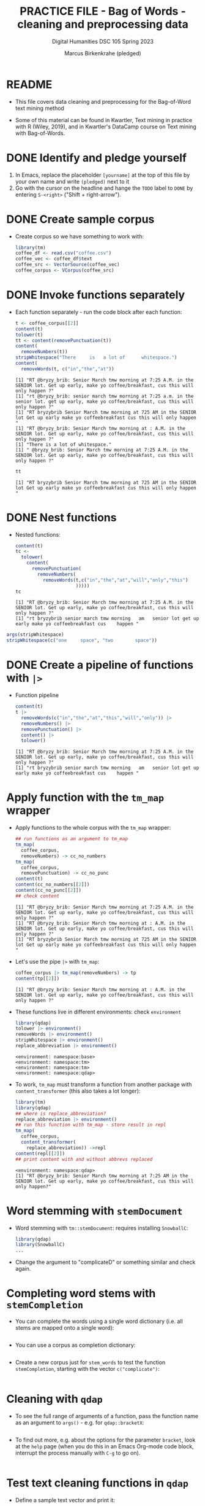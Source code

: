 #+TITLE: PRACTICE FILE - Bag of Words - cleaning and preprocessing data
#+AUTHOR: Marcus Birkenkrahe (pledged)
#+SUBTITLE: Digital Humanities DSC 105 Spring 2023 
#+STARTUP:overview hideblocks indent
#+OPTIONS: toc:nil num:nil ^:nil
#+PROPERTY: header-args:R :session *R* :results output :exports both :noweb yes
* README

- This file covers data cleaning and preprocessing for the Bag-of-Word
  text mining method

- Some of this material can be found in Kwartler, Text mining in
  practice with R (Wiley, 2019), and in Kwartler's DataCamp course on
  Text mining with Bag-of-Words.

* DONE Identify and pledge yourself

1) In Emacs, replace the placeholder ~[yourname]~ at the top of this
   file by your own name and write ~(pledged)~ next to it
2) Go with the cursor on the headline and hange the ~TODO~ label to ~DONE~
   by entering ~S-<right>~ ("Shift + right-arrow").

* DONE Create sample corpus

- Create corpus so we have something to work with:
  #+begin_src R :results silent
    library(tm)
    coffee_df <- read.csv("coffee.csv")
    coffee_vec <- coffee_df$text
    coffee_src <- VectorSource(coffee_vec)
    coffee_corpus <- VCorpus(coffee_src)
  #+end_src

* DONE Invoke functions separately

- Each function separately - run the code block after each function:
  #+begin_src R
    t <- coffee_corpus[[2]]
    content(t)
    tolower(t)
    tt <- content(removePunctuation(t))
    content(
      removeNumbers(t))
    stripWhitespace("There     is   a lot of      whitespace.")
    content(
      removeWords(t, c("in","the","at"))
  #+end_src

  #+RESULTS:
  : [1] "RT @bryzy_brib: Senior March tmw morning at 7:25 A.M. in the SENIOR lot. Get up early, make yo coffee/breakfast, cus this will only happen ?"
  : [1] "rt @bryzy_brib: senior march tmw morning at 7:25 a.m. in the senior lot. get up early, make yo coffee/breakfast, cus this will only happen ?"
  : [1] "RT bryzybrib Senior March tmw morning at 725 AM in the SENIOR lot Get up early make yo coffeebreakfast cus this will only happen "
  : [1] "RT @bryzy_brib: Senior March tmw morning at : A.M. in the SENIOR lot. Get up early, make yo coffee/breakfast, cus this will only happen ?"
  : [1] "There is a lot of whitespace."
  : [1] " @bryzy_brib: Senior March tmw morning at 7:25 A.M. in the SENIOR lot. Get up early, make yo coffee/breakfast, cus this will only happen ?"

  #+begin_src R
    tt
  #+end_src

  #+RESULTS:
  : [1] "RT bryzybrib Senior March tmw morning at 725 AM in the SENIOR lot Get up early make yo coffeebreakfast cus this will only happen "

* DONE Nest functions

- Nested functions:
  #+begin_src R
    content(t)
    tc <-
      tolower(
        content(
          removePunctuation(
            removeNumbers(
              removeWords(t,c("in","the","at","will","only","this")
                          )))))
    tc
  #+end_src

  #+RESULTS:
  : [1] "RT @bryzy_brib: Senior March tmw morning at 7:25 A.M. in the SENIOR lot. Get up early, make yo coffee/breakfast, cus this will only happen ?"
  : [1] "rt bryzybrib senior march tmw morning   am   senior lot get up early make yo coffeebreakfast cus    happen "

#+begin_src R
  args(stripWhitespace)
  stripWhitespace(c("one     space", "two        space"))
#+end_src

#+RESULTS:
: function (x) 
: NULL
: [1] "one space" "two space"

* DONE Create a pipeline of functions with ~|>~

- Function pipeline
  #+begin_src R
    content(t)
    t |>
      removeWords(c("in","the","at","this","will","only")) |>
      removeNumbers() |>
      removePunctuation() |>
      content() |>
      tolower()
  #+end_src

  #+RESULTS:
  : [1] "RT @bryzy_brib: Senior March tmw morning at 7:25 A.M. in the SENIOR lot. Get up early, make yo coffee/breakfast, cus this will only happen ?"
  : [1] "rt bryzybrib senior march tmw morning   am   senior lot get up early make yo coffeebreakfast cus    happen "

* Apply function with the ~tm_map~ wrapper

- Apply functions to the whole corpus with the ~tm_map~ wrapper:
  #+begin_src R
    ## run functions as an argument to tm_map
    tm_map(
      coffee_corpus,
      removeNumbers) -> cc_no_numbers
    tm_map(
      coffee_corpus,
      removePunctuation) -> cc_no_punc
    content(t)
    content(cc_no_numbers[[2]])
    content(cc_no_punc[[2]])
    ## check content

  #+end_src

  #+RESULTS:
  : [1] "RT @bryzy_brib: Senior March tmw morning at 7:25 A.M. in the SENIOR lot. Get up early, make yo coffee/breakfast, cus this will only happen ?"
  : [1] "RT @bryzy_brib: Senior March tmw morning at : A.M. in the SENIOR lot. Get up early, make yo coffee/breakfast, cus this will only happen ?"
  : [1] "RT bryzybrib Senior March tmw morning at 725 AM in the SENIOR lot Get up early make yo coffeebreakfast cus this will only happen "

- Let's use the pipe ~|>~ with ~tm_map~:
  #+begin_src R
    coffee_corpus |> tm_map(removeNumbers) -> tp
    content(tp[[2]])
  #+end_src

  #+RESULTS:
  : [1] "RT @bryzy_brib: Senior March tmw morning at : A.M. in the SENIOR lot. Get up early, make yo coffee/breakfast, cus this will only happen ?"

- These functions live in different environments: check ~environment~
  #+begin_src R
    library(qdap)
    tolower |> environment()
    removeWords |> environment()
    stripWhitespace |> environment()
    replace_abbreviation |> environment()
  #+end_src

  #+RESULTS:
  : <environment: namespace:base>
  : <environment: namespace:tm>
  : <environment: namespace:tm>
  : <environment: namespace:qdap>

- To work, ~tm_map~ must transform a function from another package with
  ~content_transformer~ (this also takes a lot longer):
  #+begin_src R
    library(tm)
    library(qdap)
    ## where is replace_abbreviation?
    replace_abbreviation |> environment()
    ## run this function with tm_map - store result in repl
    tm_map(
      coffee_corpus,
      content_transformer(
        replace_abbreviation)) ->repl
    content(repl[[2]])
    ## print content with and without abbrevs replaced

  #+end_src

  #+RESULTS:
  : <environment: namespace:qdap>
  : [1] "RT @bryzy_brib: Senior March tmw morning at 7:25 AM in the SENIOR lot. Get up early, make yo coffee/breakfast, cus this will only happen?"

* Word stemming with ~stemDocument~

- Word stemming with ~tm::stemDocument~: requires installing ~SnowballC~:
  #+begin_src R
    library(qdap)
    library(SnowballC)
    ...
  #+end_src

- Change the argument to "complicateD" or something similar and check
  again.

* Completing word stems with ~stemCompletion~

- You can complete the words using a single word dictionary (i.e. all
  stems are mapped onto a single word):
  #+begin_src R

  #+end_src

- You can use a corpus as completion dictionary:
  #+begin_src R

  #+end_src

- Create a new corpus just for ~stem_words~ to test the function
  ~stemCompletion~, starting with the vector ~c("complicate")~:
  #+begin_src R

  #+end_src

* Cleaning with ~qdap~

- To see the full range of arguments of a function, pass the function
  name as an argument to ~args()~ - e.g. for ~qdap::bracketX~:
  #+begin_src R

  #+end_src

- To find out more, e.g. about the options for the parameter ~bracket~,
  look at the ~help~ page (when you do this in an Emacs Org-mode code
  block, interrupt the process manually with ~C-g~ to go on).
  #+begin_src R

  #+end_src

* Test text cleaning functions in ~qdap~

- Define a sample text vector and print it:
  #+begin_src R
    ## define text vector
    text <-
      "<b>She</b> woke up at       6 A.M. It\'s so
       early!  She was only 10% awake and began drinking
       coffee in front of her computer."
    ...
  #+end_src

- Remove text within brackets:
  #+begin_src R
    text

  #+end_src

- Replace all numbers with words:
  #+begin_src R
    text

  #+end_src

- Replace abbreviations:
  #+begin_src R
    text

  #+end_src

- Replace contractions:
  #+begin_src R
    text

  #+end_src

- Replace symbols with words:
  #+begin_src R
    text

  #+end_src

- Run all of these on ~text~ together using a pipeline ~|>~:
  #+begin_src R

  #+end_src



